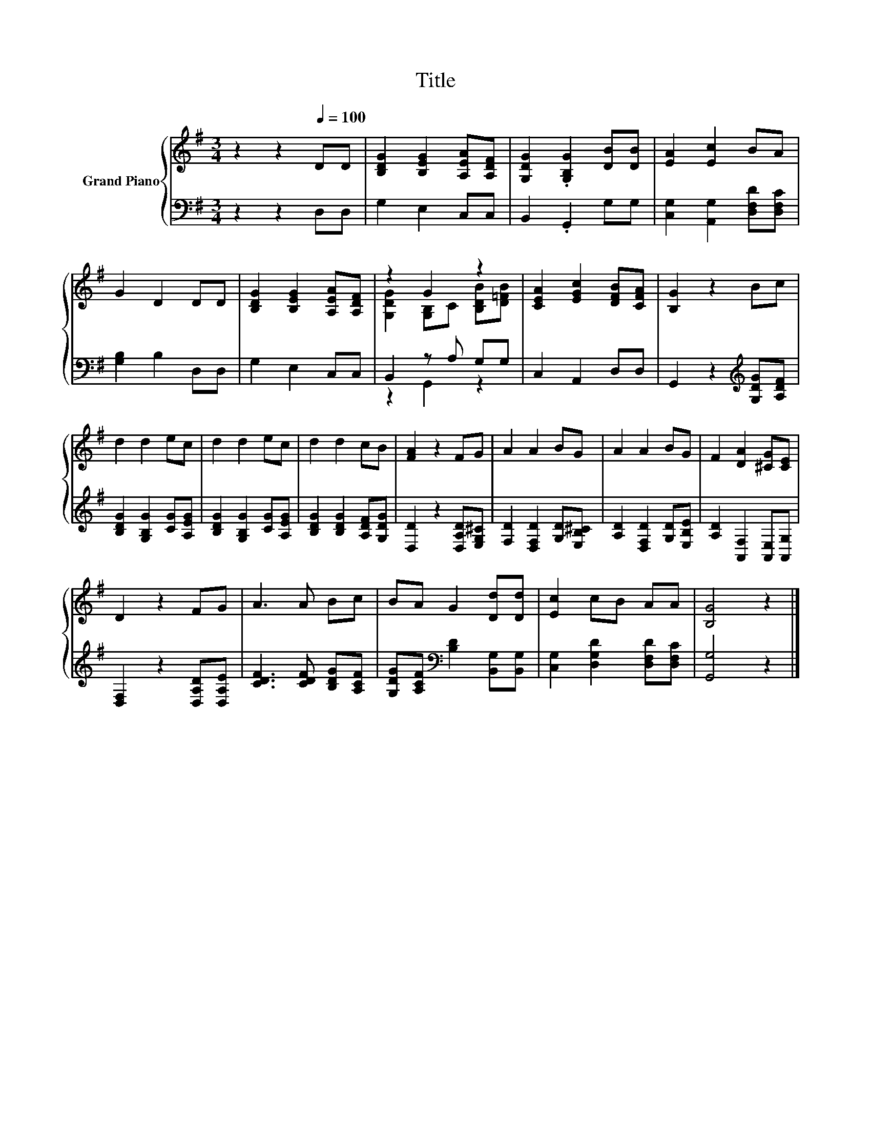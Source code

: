 X:1
T:Title
%%score { ( 1 3 ) | ( 2 4 ) }
L:1/8
M:3/4
K:G
V:1 treble nm="Grand Piano"
V:3 treble 
V:2 bass 
V:4 bass 
V:1
 z2 z2[Q:1/4=100] DD | [B,DG]2 [B,EG]2 [A,EA][A,DF] | [G,DG]2 .[G,B,G]2 [DB][DB] | [EA]2 [Ec]2 BA | %4
 G2 D2 DD | [B,DG]2 [B,EG]2 [A,EA][A,DF] | z2 G2 z2 | [CEA]2 [EGc]2 [DFB][CFA] | [B,G]2 z2 Bc | %9
 d2 d2 ec | d2 d2 ec | d2 d2 cB | [FA]2 z2 FG | A2 A2 BG | A2 A2 BG | F2 [DA]2 [^CG][CE] | %16
 D2 z2 FG | A3 A Bc | BA G2 [Dd][Dd] | [Ec]2 cB AA | [B,G]4 z2 |] %21
V:2
 z2 z2 D,D, | G,2 E,2 C,C, | B,,2 .G,,2 G,G, | [C,G,]2 [A,,G,]2 [D,F,D][D,F,C] | [G,B,]2 B,2 D,D, | %5
 G,2 E,2 C,C, | B,,2 z A, G,G, | C,2 A,,2 D,D, | G,,2 z2[K:treble] [G,DG][A,DF] | %9
 [B,DG]2 [G,B,G]2 [CG][A,EG] | [B,DG]2 [G,B,G]2 [CG][A,EG] | [B,DG]2 [B,DG]2 [A,DF][G,DG] | %12
 [D,D]2 z2 [D,A,D][E,G,^C] | [F,D]2 [D,F,D]2 [G,D][E,B,^C] | [A,D]2 [D,F,D]2 [G,D][E,B,E] | %15
 [A,D]2 [A,,F,]2 [A,,E,][A,,G,] | [D,F,]2 z2 [D,A,D][D,A,E] | [CDF]3 [CDF] [B,DG][A,CF] | %18
 [G,DG][A,CF][K:bass] [B,D]2 [B,,G,][B,,G,] | [C,G,]2 [D,G,D]2 [D,F,D][D,F,C] | [G,,G,]4 z2 |] %21
V:3
 x6 | x6 | x6 | x6 | x6 | x6 | [G,DG]2 [G,B,]C [B,DB][D=FB] | x6 | x6 | x6 | x6 | x6 | x6 | x6 | %14
 x6 | x6 | x6 | x6 | x6 | x6 | x6 |] %21
V:4
 x6 | x6 | x6 | x6 | x6 | x6 | z2 G,,2 z2 | x6 | x4[K:treble] x2 | x6 | x6 | x6 | x6 | x6 | x6 | %15
 x6 | x6 | x6 | x2[K:bass] x4 | x6 | x6 |] %21

